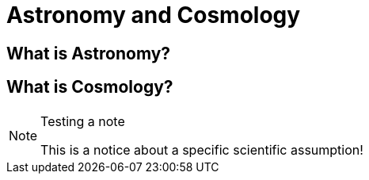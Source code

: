 = Astronomy and Cosmology

== What is Astronomy?

== What is Cosmology?


.Testing a note
[NOTE]
====
This is a notice about a specific scientific assumption!
====
